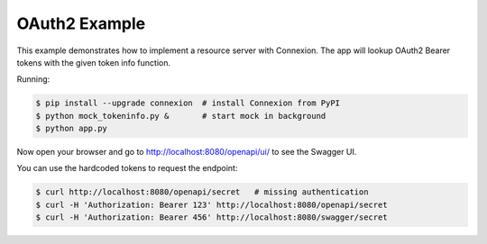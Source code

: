 ==============
OAuth2 Example
==============

This example demonstrates how to implement a resource server with Connexion.
The app will lookup OAuth2 Bearer tokens with the given token info function.

Running:

.. code-block:: bash

    $ pip install --upgrade connexion  # install Connexion from PyPI
    $ python mock_tokeninfo.py &       # start mock in background
    $ python app.py

Now open your browser and go to http://localhost:8080/openapi/ui/ to see the Swagger UI.

You can use the hardcoded tokens to request the endpoint:

.. code-block:: bash

    $ curl http://localhost:8080/openapi/secret   # missing authentication
    $ curl -H 'Authorization: Bearer 123' http://localhost:8080/openapi/secret
    $ curl -H 'Authorization: Bearer 456' http://localhost:8080/swagger/secret


